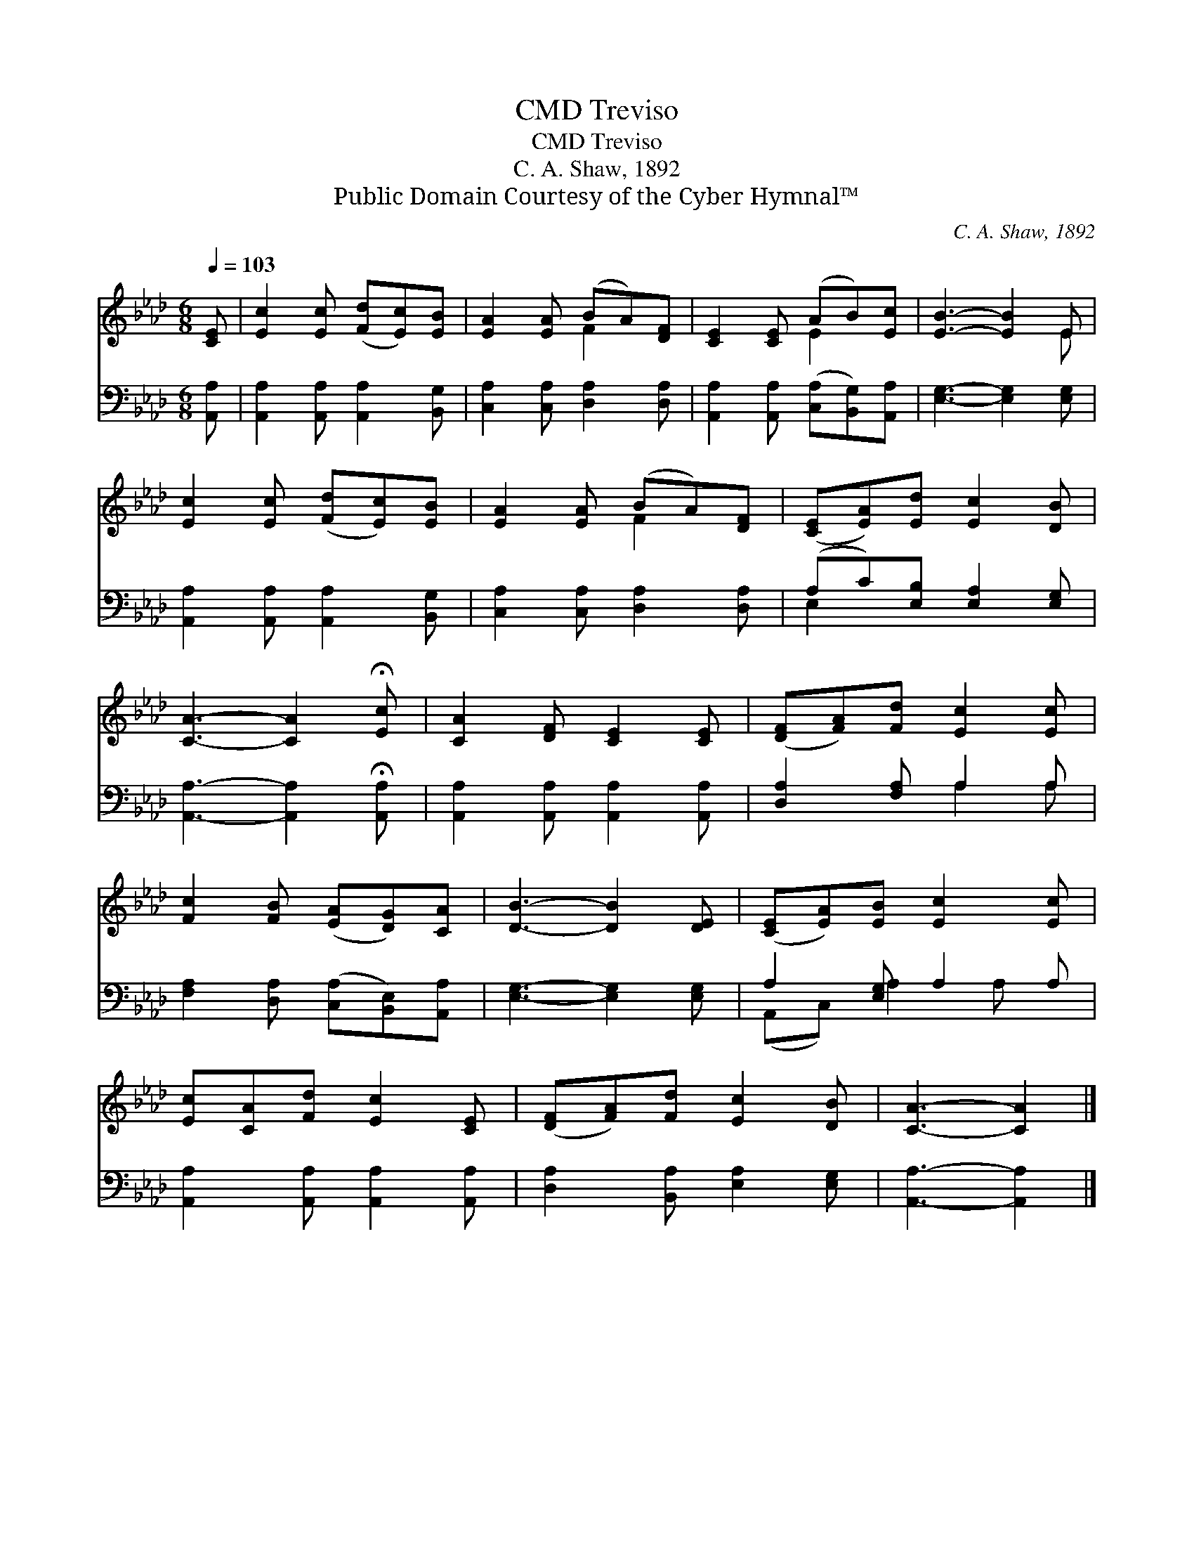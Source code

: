 X:1
T:Treviso, CMD
T:Treviso, CMD
T:C. A. Shaw, 1892
T:Public Domain Courtesy of the Cyber Hymnal™
C:C. A. Shaw, 1892
Z:Public Domain
Z:Courtesy of the Cyber Hymnal™
%%score ( 1 2 ) ( 3 4 )
L:1/8
Q:1/4=103
M:6/8
K:Ab
V:1 treble 
V:2 treble 
V:3 bass 
V:4 bass 
V:1
 [CE] | [Ec]2 [Ec] ([Fd][Ec])[EB] | [EA]2 [EA] (BA)[DF] | [CE]2 [CE] (AB)[Ec] | [EB]3- [EB]2 E | %5
 [Ec]2 [Ec] ([Fd][Ec])[EB] | [EA]2 [EA] (BA)[DF] | ([CE][EA])[Ed] [Ec]2 [DB] | %8
 [CA]3- [CA]2 !fermata![Ec] | [CA]2 [DF] [CE]2 [CE] | ([DF][FA])[Fd] [Ec]2 [Ec] | %11
 [Fc]2 [FB] ([EA][DG])[CA] | [DB]3- [DB]2 [DE] | ([CE][EA])[EB] [Ec]2 [Ec] | %14
 [Ec][CA][Fd] [Ec]2 [CE] | ([DF][FA])[Fd] [Ec]2 [DB] | [CA]3- [CA]2 |] %17
V:2
 x | x6 | x3 F2 x | x3 E2 x | x5 E | x6 | x3 F2 x | x6 | x6 | x6 | x6 | x6 | x6 | x6 | x6 | x6 | %16
 x5 |] %17
V:3
 [A,,A,] | [A,,A,]2 [A,,A,] [A,,A,]2 [B,,G,] | [C,A,]2 [C,A,] [D,A,]2 [D,A,] | %3
 [A,,A,]2 [A,,A,] ([C,A,][B,,G,])[A,,A,] | [E,G,]3- [E,G,]2 [E,G,] | %5
 [A,,A,]2 [A,,A,] [A,,A,]2 [B,,G,] | [C,A,]2 [C,A,] [D,A,]2 [D,A,] | (A,C)[E,B,] [E,A,]2 [E,G,] | %8
 [A,,A,]3- [A,,A,]2 !fermata![A,,A,] | [A,,A,]2 [A,,A,] [A,,A,]2 [A,,A,] | [D,A,]2 [F,A,] A,2 A, | %11
 [F,A,]2 [D,A,] ([C,A,][B,,E,])[A,,A,] | [E,G,]3- [E,G,]2 [E,G,] | A,2 [E,G,] A,2 A, | %14
 [A,,A,]2 [A,,A,] [A,,A,]2 [A,,A,] | [D,A,]2 [B,,A,] [E,A,]2 [E,G,] | [A,,A,]3- [A,,A,]2 |] %17
V:4
 x | x6 | x6 | x6 | x6 | x6 | x6 | E,2 x4 | x6 | x6 | x3 A,2 A, | x6 | x6 | (A,,C,) A,2 A, x | x6 | %15
 x6 | x5 |] %17

